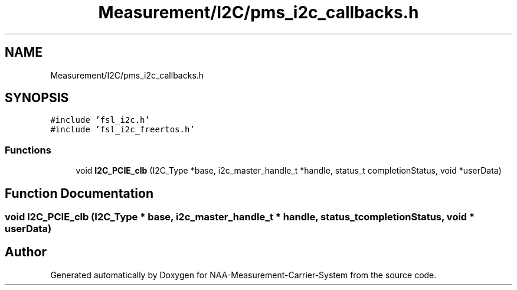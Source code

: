 .TH "Measurement/I2C/pms_i2c_callbacks.h" 3 "Wed Apr 3 2024" "NAA-Measurement-Carrier-System" \" -*- nroff -*-
.ad l
.nh
.SH NAME
Measurement/I2C/pms_i2c_callbacks.h
.SH SYNOPSIS
.br
.PP
\fC#include 'fsl_i2c\&.h'\fP
.br
\fC#include 'fsl_i2c_freertos\&.h'\fP
.br

.SS "Functions"

.in +1c
.ti -1c
.RI "void \fBI2C_PCIE_clb\fP (I2C_Type *base, i2c_master_handle_t *handle, status_t completionStatus, void *userData)"
.br
.in -1c
.SH "Function Documentation"
.PP 
.SS "void I2C_PCIE_clb (I2C_Type * base, i2c_master_handle_t * handle, status_t completionStatus, void * userData)"

.SH "Author"
.PP 
Generated automatically by Doxygen for NAA-Measurement-Carrier-System from the source code\&.
